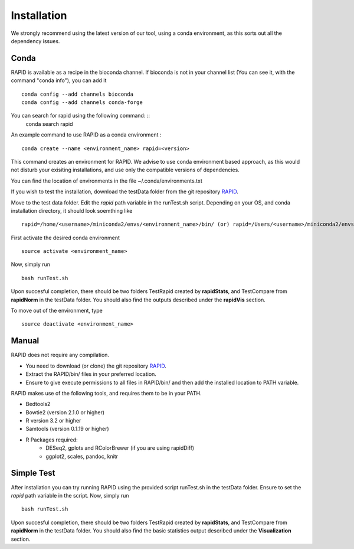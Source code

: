 
Installation
============

We strongly recommend using the latest version of our tool, using a conda environment, as this sorts out all the dependency issues. 

Conda
-----

RAPID is available as a recipe in the bioconda channel. If bioconda is not in your channel list (You can see it, with the command "conda info"), you can add it ::

    conda config --add channels bioconda
    conda config --add channels conda-forge

You can search for rapid using the following command: ::
    conda search rapid

An example command to use RAPID as a conda environment : ::

    conda create --name <environment_name> rapid=<version>

This command creates an environment for RAPID. We advise to use conda environment based approach, as this would not disturb your exisiting installations, and use only the compatible versions of dependencies. 

You can find the location of environments in the file ~/.conda/environments.txt

If you wish to test the installation, download the testData folder from the git repository `RAPID <https://github.com/SchulzLab/RAPID>`_. 

Move to the test data folder. Edit the *rapid* path variable in the runTest.sh script. Depending on your OS, and conda installation directory, it should look soemthing like ::

    rapid=/home/<username>/miniconda2/envs/<environment_name>/bin/ (or) rapid=/Users/<username>/miniconda2/envs/<environment_name>/bin/


First activate the desired conda environment ::

    source activate <environment_name>
    
Now, simply run ::

    bash runTest.sh
    
Upon succesful completion, there should be two folders TestRapid created by **rapidStats**, and TestCompare from **rapidNorm** in the testData folder. 
You should also find the outputs described under the **rapidVis** section.

To move out of the environment, type ::

    source deactivate <environment_name>

Manual
------

RAPID does not require any compilation. 

* You need to download (or clone) the git repository `RAPID <https://github.com/SchulzLab/RAPID>`_. 
* Extract the RAPID/bin/ files in your preferred location. 
* Ensure to give execute permissions to all files in RAPID/bin/ and then add the installed location to PATH variable.

RAPID makes use of the following tools, and requires them to be in your PATH.

* Bedtools2
* Bowtie2 (version 2.1.0 or higher)
* R version 3.2 or higher
* Samtools (version 0.1.19 or higher)
* R Packages required:
   * DESeq2, gplots and RColorBrewer (if you are using rapidDiff)
   * ggplot2, scales, pandoc, knitr

Simple Test
-----------
After installation you can try running RAPID using the provided script runTest.sh in the testData folder. Ensure to set the *rapid* path variable in the script.
Now, simply run ::

    bash runTest.sh

Upon succesful completion, there should be two folders TestRapid created by **rapidStats**, and TestCompare from **rapidNorm** in the testData folder. 
You should also find the basic statistics output described under the **Visualization** section.
